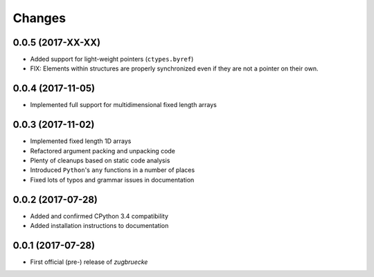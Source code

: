 Changes
=======

0.0.5 (2017-XX-XX)
------------------

* Added support for light-weight pointers (``ctypes.byref``)
* FIX: Elements within structures are properly synchronized even if they are not a pointer on their own.

0.0.4 (2017-11-05)
------------------

* Implemented full support for multidimensional fixed length arrays

0.0.3 (2017-11-02)
------------------

* Implemented fixed length 1D arrays
* Refactored argument packing and unpacking code
* Plenty of cleanups based on static code analysis
* Introduced ``Python``'s ``any`` functions in a number of places
* Fixed lots of typos and grammar issues in documentation

0.0.2 (2017-07-28)
------------------

* Added and confirmed CPython 3.4 compatibility
* Added installation instructions to documentation

0.0.1 (2017-07-28)
------------------

* First official (pre-) release of *zugbruecke*
